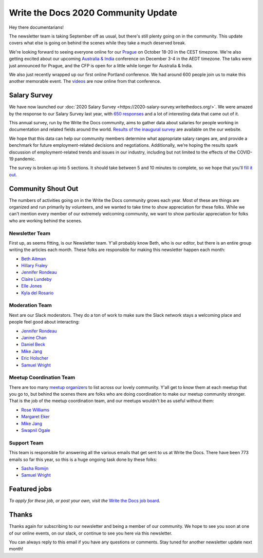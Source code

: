 .. post:: Sep 7, 2020
   :tags: stats, newsletter
   :author: Eric Holscher

Write the Docs 2020 Community Update
====================================

Hey there documentarians!

The newsletter team is taking September off as usual,
but there's still plenty going on in the community.
This update covers what else is going on behind the scenes while they take a much deserved break.

We're looking forward to seeing everyone online for our `Prague <http://www.writethedocs.org/conf/prague/2020/>`_ on October 18-20 in the CEST timezone.
We're also getting excited about our upcoming `Australia & India <http://www.writethedocs.org/conf/australia/2020/>`_ conference on December 3-4 in the AEDT timezone.
The talks were just announced for Prague, and the CFP is open for a little while longer for Australia & India.

We also just recently wrapped up our first online Portland conference.
We had around 600 people join us to make this another memorable event.
The `videos <https://www.writethedocs.org/videos/portland/2020/>`_ are now online from that conference.

Salary Survey
-------------

We have now launched our :doc:`2020 Salary Survey <https://2020-salary-survey.writethedocs.org/>`.
We were amazed by the response to our Salary Survey last year,
with `650 responses <https://www.writethedocs.org/surveys/salary-survey/2019/>`_ and a lot of interesting data that came out of it.

This annual survey, run by the Write the Docs community, aims to gather data about salaries for people working in documentation and related fields around the world. `Results of the inaugural survey <https://www.writethedocs.org/surveys/salary-survey/2019/>`_ are available on the our website.

We hope that this data can help our community members determine what appropriate salary ranges are, and provide a benchmark for future employment-related decisions and negotiations.
Additionally, we’re hoping the results spark discussion of employment-related trends and issues in our industry, including but not limited to the effects of the COVID-19 pandemic.

The survey is broken up into 5 sections.
It should take between 5 and 10 minutes to complete,
so we hope that you'll `fill it out <https://2020-salary-survey.writethedocs.org/>`_.

Community Shout Out
-------------------

The numbers of activities going on in the Write the Docs community grows each year.
Most of these are things are organized and run primarily by volunteers,
and we wanted to take time to show appreciation for these folks.
While we can't mention every member of our extremely welcoming community,
we want to show particular appreciation for folks who are working behind the scenes.

Newsletter Team
~~~~~~~~~~~~~~~

First up, as seems fitting, is our Newsletter team.
Y'all probably know Beth,
who is our editor,
but there is an entire group writing the articles each month.
These folks are responsible for making this newsletter happen each month:

* `Beth Aitman <https://twitter.com/baitman>`_
* `Hillary Fraley <https://github.com/hillaryfraley>`_
* `Jennifer Rondeau <https://twitter.com/bradamante>`_
* `Claire Lundeby <https://twitter.com/clairelundeby>`_
* `Elle Jones <https://twitter.com/party_parrot18>`_
* `Kyla del Rosario <https://kyladelrosario.com/>`_

Moderation Team
~~~~~~~~~~~~~~~

Next are our Slack moderators.
They do a ton of work to make sure the Slack network stays a welcoming place and people feel good about interacting:

* `Jennifer Rondeau <https://twitter.com/bradamante>`_
* `Janine Chan <https://www.linkedin.com/in/janinechan/>`_
* `Daniel Beck <https://twitter.com/ddbeck>`_
* `Mike Jang <https://twitter.com/themikejang>`__
* `Eric Holscher <https://twitter.com/ericholscher>`_
* `Samuel Wright <https://twitter.com/plaindocs>`_

Meetup Coordination Team
~~~~~~~~~~~~~~~~~~~~~~~~

There are too many `meetup organizers <https://www.writethedocs.org/meetups/>`_ to list across our lovely community.
Y'all get to know them at each meetup that you go to,
but behind the scenes there are folks who are doing coordination to make our meetup community stronger.
That is the job of the meetup coordination team,
and our meetups wouldn't be as useful without them:

* `Rose Williams <https://twitter.com/ZelWms>`_
* `Margaret Eker <https://twitter.com/meker>`_
* `Mike Jang <https://twitter.com/TheMikeJang>`_
* `Swapnil Ogale <https://twitter.com/swapnilogale>`_

Support Team
~~~~~~~~~~~~

This team is responsible for answering all the various emails that get sent to us at Write the Docs.
There have been 773 emails so far this year,
so this is a huge ongoing task done by these folks:

* `Sasha Romijn <https://twitter.com/mxsash>`_
* `Samuel Wright <https://twitter.com/plaindocs>`_

Featured jobs
-------------

.. TODO

*To apply for these job, or post your own, visit the* `Write the Docs job board <https://jobs.writethedocs.org/>`_.

Thanks
------

Thanks again for subscribing to our newsletter and being a member of our community.
We hope to see you soon at one of our online events, on our slack,
or continue to see you here via this newsletter.

You can always reply to this email if you have any questions or comments.
Stay tuned for another newsletter update next month!

